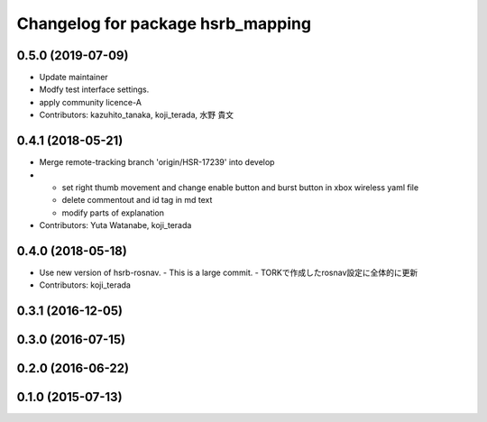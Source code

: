 ^^^^^^^^^^^^^^^^^^^^^^^^^^^^^^^^^^
Changelog for package hsrb_mapping
^^^^^^^^^^^^^^^^^^^^^^^^^^^^^^^^^^

0.5.0 (2019-07-09)
------------------
* Update maintainer
* Modfy test interface settings.
* apply community licence-A
* Contributors: kazuhito_tanaka, koji_terada, 水野 貴文

0.4.1 (2018-05-21)
------------------
* Merge remote-tracking branch 'origin/HSR-17239' into develop
* - set right thumb movement and change enable button and burst button in xbox wireless yaml file
  - delete commentout and id tag in md text
  - modify parts of explanation
* Contributors: Yuta Watanabe, koji_terada

0.4.0 (2018-05-18)
------------------
* Use new version of hsrb-rosnav.
  - This is a large commit.
  - TORKで作成したrosnav設定に全体的に更新
* Contributors: koji_terada

0.3.1 (2016-12-05)
------------------

0.3.0 (2016-07-15)
------------------

0.2.0 (2016-06-22)
------------------

0.1.0 (2015-07-13)
------------------
